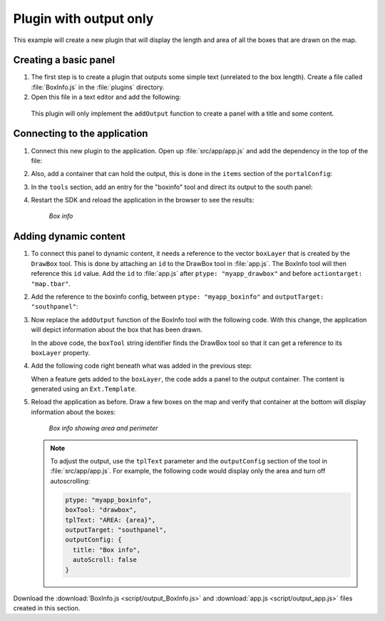 .. _apps.plugincreate.output:

Plugin with output only
=======================

This example will create a new plugin that will display the length and area of all the boxes that are drawn on the map. 

Creating a basic panel
----------------------

#. The first step is to create a plugin that outputs some simple text (unrelated to the box length). Create a file called :file:`BoxInfo.js` in the :file:`plugins` directory.

#. Open this file in a text editor and add the following:

   .. literalinclude:: script/output_BoxInfo_initial.js
      :language: javascript

  This plugin will only implement the ``addOutput`` function to create a panel with a title and some content.

Connecting to the application
-----------------------------

#. Connect this new plugin to the application. Open up :file:`src/app/app.js` and add the dependency in the top of the file:

   .. literalinclude:: script/output_app.js
      :language: javascript
      :lines: 22

#. Also, add a container that can hold the output, this is done in the ``items`` section of the ``portalConfig``:

   .. literalinclude:: script/output_app.js
      :language: javascript
      :lines: 45-51

#. In the ``tools`` section, add an entry for the "boxinfo" tool and direct its output to the south panel:

   .. literalinclude:: script/output_app.js
      :language: javascript
      :lines: 83-84,86-87

#. Restart the SDK and reload the application in the browser to see the results:

   .. figure:: img/output_boxinfo.png

      *Box info*


Adding dynamic content
----------------------

#. To connect this panel to dynamic content, it needs a reference to the vector ``boxLayer`` that is created by the ``DrawBox`` tool. This is done by attaching an ``id`` to the DrawBox tool in :file:`app.js`. The BoxInfo tool will then reference this ``id`` value. Add the ``id`` to :file:`app.js` after ``ptype: "myapp_drawbox"`` and before ``actiontarget: "map.tbar"``. 

   .. literalinclude:: script/output_app.js
      :language: javascript
      :lines: 79-83
      :emphasize-lines: 81

#. Add the reference to the boxinfo config, between ``ptype: "myapp_boxinfo"`` and ``outputTarget: "southpanel"``:

   .. literalinclude:: script/output_app.js
      :language: javascript
      :lines: 83-87
      :emphasize-lines: 85

#. Now replace the ``addOutput`` function of the BoxInfo tool with the following code. With this change, the application will depict information about the box that has been drawn.

   .. literalinclude:: script/output_BoxInfo.js
      :language: javascript
      :lines: 7-26

   In the above code, the ``boxTool`` string identifier finds the DrawBox tool so that it can get a reference to its ``boxLayer`` property. 

#. Add the following code right beneath what was added in the previous step:

   .. literalinclude:: script/output_BoxInfo.js
      :language: javascript
      :lines: 28-33

   When a feature gets added to the ``boxLayer``, the code adds a panel to the output container. The content is generated using an ``Ext.Template``.

#. Reload the application as before. Draw a few boxes on the map and verify that container at the bottom will display information about the boxes:

   .. figure:: img/output_boxinfo_arealength.png

      *Box info showing area and perimeter*

   .. note:: To adjust the output, use the ``tplText`` parameter and the ``outputConfig`` section of the tool in :file:`src/app/app.js`. For example, the following code would display only the area and turn off autoscrolling:

      .. code-block:: javascript

         ptype: "myapp_boxinfo",
         boxTool: "drawbox",
         tplText: "AREA: {area}",
         outputTarget: "southpanel",
         outputConfig: {
           title: "Box info",
           autoScroll: false
         }

Download the :download:`BoxInfo.js <script/output_BoxInfo.js>` and :download:`app.js <script/output_app.js>` files created in this section.
